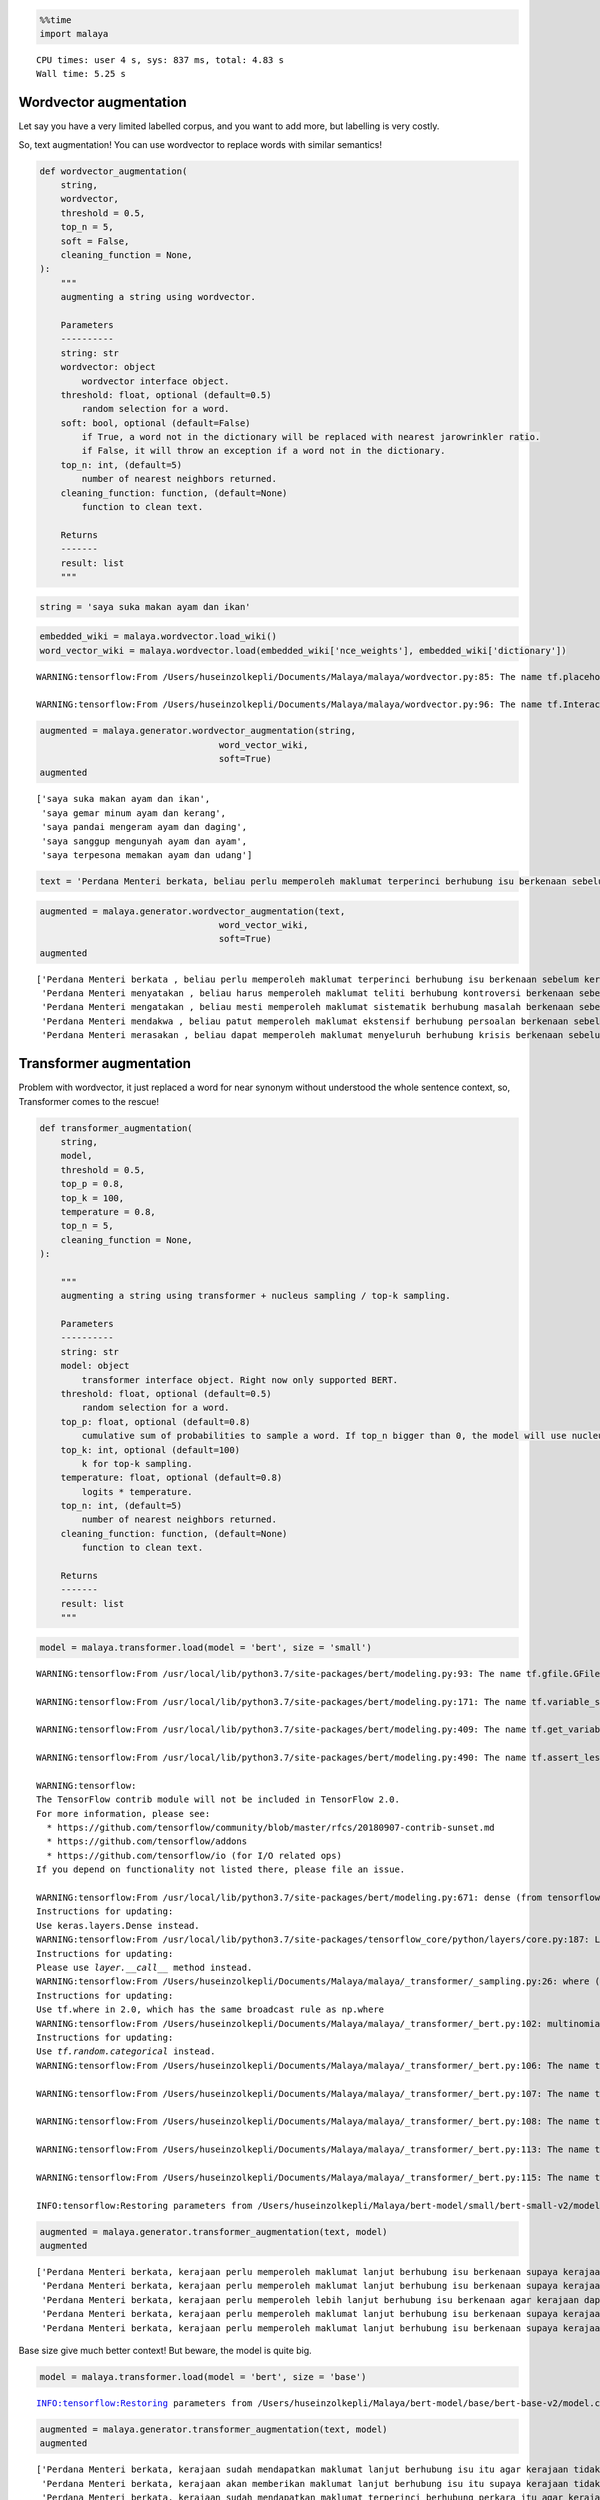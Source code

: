 .. code:: python

    %%time
    import malaya


.. parsed-literal::

    CPU times: user 4 s, sys: 837 ms, total: 4.83 s
    Wall time: 5.25 s


Wordvector augmentation
-----------------------

Let say you have a very limited labelled corpus, and you want to add
more, but labelling is very costly.

So, text augmentation! You can use wordvector to replace words with
similar semantics!

.. code:: python

   def wordvector_augmentation(
       string,
       wordvector,
       threshold = 0.5,
       top_n = 5,
       soft = False,
       cleaning_function = None,
   ):
       """
       augmenting a string using wordvector.

       Parameters
       ----------
       string: str
       wordvector: object
           wordvector interface object.
       threshold: float, optional (default=0.5)
           random selection for a word.
       soft: bool, optional (default=False)
           if True, a word not in the dictionary will be replaced with nearest jarowrinkler ratio.
           if False, it will throw an exception if a word not in the dictionary.
       top_n: int, (default=5)
           number of nearest neighbors returned.
       cleaning_function: function, (default=None)
           function to clean text.

       Returns
       -------
       result: list
       """

.. code:: python

    string = 'saya suka makan ayam dan ikan'

.. code:: python

    embedded_wiki = malaya.wordvector.load_wiki()
    word_vector_wiki = malaya.wordvector.load(embedded_wiki['nce_weights'], embedded_wiki['dictionary'])


.. parsed-literal::

    WARNING:tensorflow:From /Users/huseinzolkepli/Documents/Malaya/malaya/wordvector.py:85: The name tf.placeholder is deprecated. Please use tf.compat.v1.placeholder instead.
    
    WARNING:tensorflow:From /Users/huseinzolkepli/Documents/Malaya/malaya/wordvector.py:96: The name tf.InteractiveSession is deprecated. Please use tf.compat.v1.InteractiveSession instead.
    


.. code:: python

    augmented = malaya.generator.wordvector_augmentation(string,
                                      word_vector_wiki,
                                      soft=True)
    augmented




.. parsed-literal::

    ['saya suka makan ayam dan ikan',
     'saya gemar minum ayam dan kerang',
     'saya pandai mengeram ayam dan daging',
     'saya sanggup mengunyah ayam dan ayam',
     'saya terpesona memakan ayam dan udang']



.. code:: python

    text = 'Perdana Menteri berkata, beliau perlu memperoleh maklumat terperinci berhubung isu berkenaan sebelum kerajaan dapat mengambil sebarang tindakan lanjut. Bagaimanapun, beliau yakin masalah itu dapat diselesaikan dan pentadbiran kerajaan boleh berfungsi dengan baik.'

.. code:: python

    augmented = malaya.generator.wordvector_augmentation(text,
                                      word_vector_wiki,
                                      soft=True)
    augmented




.. parsed-literal::

    ['Perdana Menteri berkata , beliau perlu memperoleh maklumat terperinci berhubung isu berkenaan sebelum kerajaan dapat mengambil sebarang tindakan lanjut . Bagaimanapun , beliau yakin masalah itu dapat diselesaikan dan pentadbiran kerajaan boleh berfungsi dengan baik .',
     'Perdana Menteri menyatakan , beliau harus memperoleh maklumat teliti berhubung kontroversi berkenaan sebelum pemerintah boleh mengambil sebarang tindakan selanjutnya . Bagaimanapun , dia yakin masalah tersebut dapat dilaksanakan atau pentadbirannya pemerintah boleh berfungsi dengan baiknya .',
     'Perdana Menteri mengatakan , beliau mesti memperoleh maklumat sistematik berhubung masalah berkenaan sebelum kemaharajaan harus mengambil sebarang tindakan terperinci . Bagaimanapun , mereka yakin masalah ini dapat dikuatkuasakan serta pemerintahan kemaharajaan boleh berfungsi dengan hebat .',
     'Perdana Menteri mendakwa , beliau patut memperoleh maklumat ekstensif berhubung persoalan berkenaan sebelum rejim mampu mengambil sebarang tindakan menyeluruh . Bagaimanapun , baginda yakin masalah mereka dapat diatasi ataupun kepimpinan rejim boleh berfungsi dengan kuat .',
     'Perdana Menteri merasakan , beliau dapat memperoleh maklumat menyeluruh berhubung krisis berkenaan sebelum kesultanan perlu mengambil sebarang tindakan serius . Bagaimanapun , saya yakin masalah berkenaan dapat ditangani mahupun perundangan kesultanan boleh berfungsi dengan kukuh .']



Transformer augmentation
------------------------

Problem with wordvector, it just replaced a word for near synonym
without understood the whole sentence context, so, Transformer comes to
the rescue!

.. code:: python

   def transformer_augmentation(
       string,
       model,
       threshold = 0.5,
       top_p = 0.8,
       top_k = 100,
       temperature = 0.8,
       top_n = 5,
       cleaning_function = None,
   ):

       """
       augmenting a string using transformer + nucleus sampling / top-k sampling.

       Parameters
       ----------
       string: str
       model: object
           transformer interface object. Right now only supported BERT.
       threshold: float, optional (default=0.5)
           random selection for a word.
       top_p: float, optional (default=0.8)
           cumulative sum of probabilities to sample a word. If top_n bigger than 0, the model will use nucleus sampling, else top-k sampling.
       top_k: int, optional (default=100)
           k for top-k sampling.
       temperature: float, optional (default=0.8)
           logits * temperature.
       top_n: int, (default=5)
           number of nearest neighbors returned.
       cleaning_function: function, (default=None)
           function to clean text.

       Returns
       -------
       result: list
       """

.. code:: python

    model = malaya.transformer.load(model = 'bert', size = 'small')


.. parsed-literal::

    WARNING:tensorflow:From /usr/local/lib/python3.7/site-packages/bert/modeling.py:93: The name tf.gfile.GFile is deprecated. Please use tf.io.gfile.GFile instead.
    
    WARNING:tensorflow:From /usr/local/lib/python3.7/site-packages/bert/modeling.py:171: The name tf.variable_scope is deprecated. Please use tf.compat.v1.variable_scope instead.
    
    WARNING:tensorflow:From /usr/local/lib/python3.7/site-packages/bert/modeling.py:409: The name tf.get_variable is deprecated. Please use tf.compat.v1.get_variable instead.
    
    WARNING:tensorflow:From /usr/local/lib/python3.7/site-packages/bert/modeling.py:490: The name tf.assert_less_equal is deprecated. Please use tf.compat.v1.assert_less_equal instead.
    
    WARNING:tensorflow:
    The TensorFlow contrib module will not be included in TensorFlow 2.0.
    For more information, please see:
      * https://github.com/tensorflow/community/blob/master/rfcs/20180907-contrib-sunset.md
      * https://github.com/tensorflow/addons
      * https://github.com/tensorflow/io (for I/O related ops)
    If you depend on functionality not listed there, please file an issue.
    
    WARNING:tensorflow:From /usr/local/lib/python3.7/site-packages/bert/modeling.py:671: dense (from tensorflow.python.layers.core) is deprecated and will be removed in a future version.
    Instructions for updating:
    Use keras.layers.Dense instead.
    WARNING:tensorflow:From /usr/local/lib/python3.7/site-packages/tensorflow_core/python/layers/core.py:187: Layer.apply (from tensorflow.python.keras.engine.base_layer) is deprecated and will be removed in a future version.
    Instructions for updating:
    Please use `layer.__call__` method instead.
    WARNING:tensorflow:From /Users/huseinzolkepli/Documents/Malaya/malaya/_transformer/_sampling.py:26: where (from tensorflow.python.ops.array_ops) is deprecated and will be removed in a future version.
    Instructions for updating:
    Use tf.where in 2.0, which has the same broadcast rule as np.where
    WARNING:tensorflow:From /Users/huseinzolkepli/Documents/Malaya/malaya/_transformer/_bert.py:102: multinomial (from tensorflow.python.ops.random_ops) is deprecated and will be removed in a future version.
    Instructions for updating:
    Use `tf.random.categorical` instead.
    WARNING:tensorflow:From /Users/huseinzolkepli/Documents/Malaya/malaya/_transformer/_bert.py:106: The name tf.global_variables_initializer is deprecated. Please use tf.compat.v1.global_variables_initializer instead.
    
    WARNING:tensorflow:From /Users/huseinzolkepli/Documents/Malaya/malaya/_transformer/_bert.py:107: The name tf.get_collection is deprecated. Please use tf.compat.v1.get_collection instead.
    
    WARNING:tensorflow:From /Users/huseinzolkepli/Documents/Malaya/malaya/_transformer/_bert.py:108: The name tf.GraphKeys is deprecated. Please use tf.compat.v1.GraphKeys instead.
    
    WARNING:tensorflow:From /Users/huseinzolkepli/Documents/Malaya/malaya/_transformer/_bert.py:113: The name tf.train.Saver is deprecated. Please use tf.compat.v1.train.Saver instead.
    
    WARNING:tensorflow:From /Users/huseinzolkepli/Documents/Malaya/malaya/_transformer/_bert.py:115: The name tf.get_default_graph is deprecated. Please use tf.compat.v1.get_default_graph instead.
    
    INFO:tensorflow:Restoring parameters from /Users/huseinzolkepli/Malaya/bert-model/small/bert-small-v2/model.ckpt


.. code:: python

    augmented = malaya.generator.transformer_augmentation(text, model)
    augmented




.. parsed-literal::

    ['Perdana Menteri berkata, kerajaan perlu memperoleh maklumat lanjut berhubung isu berkenaan supaya kerajaan dapat membuat sebarang tindakan lanjut. Bagaimanapun, beliau berharap masalah itu dapat diperbaiki dan pentadbiran kerajaan boleh berfungsi dengan baik.',
     'Perdana Menteri berkata, kerajaan perlu memperoleh maklumat lanjut berhubung isu berkenaan supaya kerajaan dapat membuat sebarang tindakan lanjut. Bagaimanapun, beliau yakin masalah itu dapat diselesaikan dan pentadbiran kerajaan boleh berfungsi dengan baik.',
     'Perdana Menteri berkata, kerajaan perlu memperoleh lebih lanjut berhubung isu berkenaan agar kerajaan dapat melakukan sebarang tindakan lanjut. Bagaimanapun, beliau berharap masalah itu dapat dipulihkan dan pentadbiran kerajaan boleh berfungsi dengan baik.',
     'Perdana Menteri berkata, kerajaan perlu memperoleh maklumat lanjut berhubung isu berkenaan supaya kerajaan dapat melakukan sebarang tindakan lanjut. Bagaimanapun, beliau berharap masalah itu dapat diselesaikan dan pentadbiran kerajaan boleh berfungsi dengan baik.',
     'Perdana Menteri berkata, kerajaan perlu memperoleh maklumat lanjut berhubung isu berkenaan supaya kerajaan dapat mengambil sebarang tindakan lanjut. Bagaimanapun, beliau yakin masalah ini dapat diselesaikan dan pentadbiran kerajaan boleh berfungsi dengan baik.']



Base size give much better context! But beware, the model is quite big.

.. code:: python

    model = malaya.transformer.load(model = 'bert', size = 'base')


.. parsed-literal::

    INFO:tensorflow:Restoring parameters from /Users/huseinzolkepli/Malaya/bert-model/base/bert-base-v2/model.ckpt


.. code:: python

    augmented = malaya.generator.transformer_augmentation(text, model)
    augmented




.. parsed-literal::

    ['Perdana Menteri berkata, kerajaan sudah mendapatkan maklumat lanjut berhubung isu itu agar kerajaan tidak mengambil sebarang tindakan lanjut. Bagaimanapun, beliau berharap masalah itu dapat diselesaikan dan bagaimana kerajaan dapat diselesaikan dengan baik.',
     'Perdana Menteri berkata, kerajaan akan memberikan maklumat lanjut berhubung isu itu supaya kerajaan tidak mengambil sebarang tindakan lanjut. Bagaimanapun, beliau yakin masalah itu dapat diselesaikan dan bagaimana kerajaan dapat diselesaikan dengan baik.',
     'Perdana Menteri berkata, kerajaan sudah mendapatkan maklumat terperinci berhubung perkara itu agar kerajaan dapat mengambil sebarang tindakan lanjut. Bagaimanapun, beliau yakin masalah itu dapat diselesaikan dan memastikan kerajaan dapat diselesaikan dengan baik.',
     'Perdana Menteri berkata, kerajaan akan mendapatkan maklumat lanjut berhubung isu berkenaan dan kerajaan dapat mengambil sebarang tindakan lanjut. Bagaimanapun, beliau berharap masalah berkenaan dapat diselesaikan dan memastikan kerajaan dapat diselesaikan dengan baik.',
     'Perdana Menteri berkata, kerajaan belum memberikan maklumat terperinci berhubung isu itu dan kerajaan tidak mengambil sebarang tindakan lanjut. Bagaimanapun, beliau yakin masalah itu dapat diselesaikan dan berharap kerajaan dapat diselesaikan dengan baik.']



